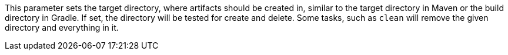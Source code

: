 This parameter sets the target directory, where artifacts should be created in, similar to the target directory in Maven or the build directory in Gradle.
If set, the directory will be tested for create and delete.
Some tasks, such as `clean` will remove the given directory and everything in it.